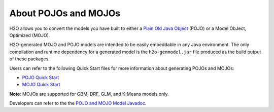 About POJOs and MOJOs
=====================

H2O allows you to convert the models you have built to either a `Plain Old Java Object <https://en.wikipedia.org/wiki/Plain_Old_Java_Object>`__ (POJO) or a Model ObJect, Optimized (MOJO). 

H2O-generated MOJO and POJO models are intended to be easily embeddable in any Java environment. The only compilation and runtime dependency for a generated model is the ``h2o-genmodel.jar`` file produced as the build output of these packages. 

Users can refer to the following Quick Start files for more information about generating POJOs and MOJOs:

- `POJO Quick Start <https://github.com/h2oai/h2o-3/blob/master/h2o-docs/src/product/howto/POJO_QuickStart.md>`__
- `MOJO Quick Start <https://github.com/h2oai/h2o-3/blob/master/h2o-docs/src/product/howto/MOJO_QuickStart.md>`__

**Note**: MOJOs are supported for GBM, DRF, GLM, and K-Means models only.

Developers can refer to the the `POJO and MOJO Model Javadoc <http://docs.h2o.ai/h2o/latest-stable/h2o-genmodel/javadoc/index.html>`__.